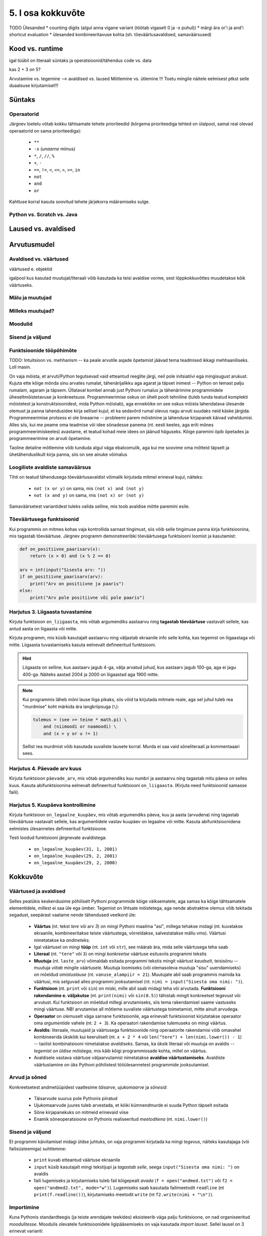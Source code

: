 5. I osa kokkuvõte
==================

TODO Ülesanded
* counting digits (algul anna vigane variant (töötab vigaselt 0 ja -x puhul))
* märgi ära or'i ja and'i shortcut evaluation
* ülesanded kombineeritavuse kohta (sh. tõeväärtusavaldised, samaväärsused)


.. todo::

    * conditional vs alternative execution ???
    * chained & nested conditionals (st. keele poolt pakutavad mugavus-alternatiivid)
    * if-harudes toimingu kordamine eri argumendiga vs. muutujasse salvestamine ja pärast toimingu tegemine muutujaga
    * Harjutus loogiliste avaldiste samaväärsuse kontrollimiseks (õpeta ka testima)
    * Harjutus "wrap this code in a function"
    * tabelite genereerimine
    * kilpkonnaga rooma numbrite joonistamine
    * kalendri printimine
    * etteantud 2-3 muutujaga tõeväärtustabeli põhjal avaldise kirjutamine
    


Kood vs. runtime
----------------

igal tüübil on literaali süntaks ja operatsioonid/tähendus
code vs. data

kas 2 + 3 *on* 5?

Arvutamine vs. tegemine --> avaldised vs. laused
Mõtlemine vs. ütlemine !!!
Toetu mingile näitele eelmisest ptkst selle duaalsuse kirjutamisel!!!



Süntaks
-------

Operaatorid
~~~~~~~~~~~
Järgnev loetelu võtab kokku tähtsamate tehete prioriteedid (kõrgema prioriteediga tehted on ülalpool, samal real olevad operaatorid on sama prioriteediga):

    * ``**``
    * ``-x`` (*unaarne* miinus)
    * ``*``, ``/``, ``//``, ``%``
    * ``+``, ``-``
    * ``==``, ``!=``, ``<``, ``<=``, ``>``, ``>=``, ``in``
    * ``not``
    * ``and``
    * ``or``

Kahtluse korral kasuta soovitud tehete järjekorra määramiseks sulge.




Python vs. Scratch vs. Java
~~~~~~~~~~~~~~~~~~~~~~~~~~~

Laused vs. avaldised
--------------------

Arvutusmudel
------------

Avaldised vs. väärtused
~~~~~~~~~~~~~~~~~~~~~~~
väärtused e. objektid

igalpool kus kasutad muutujat/literaali võib kasutada ka teisi avaldise vorme, sest lõppkokkuvõttes muudetakse kõik väärtuseks.

Mälu ja muutujad
~~~~~~~~~~~~~~~~
.. _milleks-muutujad:
    
Milleks muutujad?
~~~~~~~~~~~~~~~~~
.. _operatsioonid-muutujatega:
    

 

Moodulid
~~~~~~~~

Sisend ja väljund
~~~~~~~~~~~~~~~~~

Funktsioonide tööpõhimõte
~~~~~~~~~~~~~~~~~~~~~~~~~

TODO: Intuitsioon vs. mehhanism -- ka peale arvutile asjade õpetamist jäävad tema teadmised ikkagi mehhaaniliseks. Loll masin.

On vaja mõista, et arvuti/Python tegutsevad vaid etteantud reeglite järgi, neil pole initsiatiivi ega mingisugust arukust. Kujuta ette kõige mõnda sinu arvates rumalat, tähenärijalikku aga agarat ja täpset inimest -- Python on temast palju rumalam, agaram ja täpsem. Üllataval kombel annab just Pythoni rumalus ja tähenärimine programmidele üheseltmõistetavuse ja konkreetsuse. Programmeerimise oskus on ühelt poolt tehniline (tuleb tunda teatud komplekti mõistetest ja konstruktsioonidest, mida Python mõistab), aga ennekõike on see oskus mõista lahendatava ülesande olemust ja panna lahendusidee kirja sellisel kujul, et ka sedavõrd rumal olevus nagu arvuti suudaks neid käske järgida. Programmeerimise protsess ei ole lineaarne -- probleemi parem mõistmine ja lahenduse kirjapanek käivad vaheldumisi. Alles siis, kui me peame oma teadmise või idee sõnadesse panema (nt. eesti keeles, aga eriti mõnes programmeerimiskeeles) avastame, et teatud kohad meie idees on jäänud häguseks. Kõige paremini õpib õpetades ja programmeerimine on arvuti õpetamine. 

Taoline detailne mõtlemine võib tunduda algul väga ebaloomulik, aga kui me soovime oma mõtteid täpselt ja ühetähenduslikult kirja panna, siis on see ainuke võimalus

Loogiliste avaldiste samaväärsus
~~~~~~~~~~~~~~~~~~~~~~~~~~~~~~~~
Tihti on teatud tähendusega tõeväärtusavaldist võimalik kirjutada mitmel erineval kujul, näiteks:

    * ``not (x or y)`` on sama, mis ``(not x) and (not y)``
    * ``not (x and y)`` on sama, mis ``(not x) or (not y)``

Samaväärsetest variantidest tuleks valida selline, mis toob avaldise mõtte paremini esile.



Tõeväärtusega funktsioonid
~~~~~~~~~~~~~~~~~~~~~~~~~~
Kui programmis on mitmes kohas vaja kontrollida sarnast tingimust, siis võib selle tingimuse panna kirja funktsioonina, mis tagastab tõeväärtuse. Järgnev programm  demonstreeribki tõeväärtusega funktsiooni loomist ja kasutamist:

.. sourcecode:: py3

    def on_positiivne_paarisarv(x):
        return (x > 0) and (x % 2 == 0)

    arv = int(input("Sisesta arv: "))
    if on_positiivne_paarisarv(arv):
        print("Arv on positiivne ja paaris")
    else:
        print("Arv pole positiivne või pole paaris")

Harjutus 3. Liigaasta tuvastamine
~~~~~~~~~~~~~~~~~~~~~~~~~~~~~~~~~
Kirjuta funktsioon ``on_liigaasta``, mis võtab argumendiks aastaarvu ning **tagastab tõeväärtuse** vastavalt sellele, kas antud aasta on liigaasta või mitte.

Kirjuta programm, mis küsib kasutajalt aastaarvu ning väljastab ekraanile info selle kohta, kas tegemist on liigaastaga või mitte. Liigaasta tuvastamiseks kasuta eelnevalt defineeritud funktsiooni.

.. hint::

    Liigaasta on selline, kus aastaarv jagub 4-ga, välja arvatud juhud, kus aastaarv jagub 100-ga, aga ei jagu 400-ga. Näiteks aastad 2004 ja 2000 on liigaastad aga 1900 mitte.

.. note::
    Kui programmis läheb mõni lause liiga pikaks, siis võid ta kirjutada mitmele reale, aga sel juhul tuleb rea "murdmise" koht märkida ära langkriipsuga (``\``):
    
    .. sourcecode:: py3
    
        tulemus = (see >= teine * math.pi) \
            and (niimoodi or naamoodi) \
            and (x > y or u != 1)
        

    Sellist rea murdmist võib kasutada suvaliste lausete korral. Murda ei saa vaid sõneliteraali ja kommentaaari sees.



Harjutus 4. Päevade arv kuus
~~~~~~~~~~~~~~~~~~~~~~~~~~~~
Kirjuta funktsioon ``päevade_arv``, mis võtab argumendiks kuu numbri ja aastaarvu ning tagastab mitu päeva on selles kuus. Kasuta abifunktsioonina eelnevalt defineeritud funktsiooni ``on_liigaasta``. (Kirjuta need funktsioonid samasse faili).

Harjutus 5. Kuupäeva kontrollimine
~~~~~~~~~~~~~~~~~~~~~~~~~~~~~~~~~~
Kirjuta funktsioon ``on_legaalne_kuupäev``, mis võtab argumendiks päeva, kuu ja aasta (arvudena) ning tagastab tõeväärtuse vastavalt sellele, kas argumentidele vastav kuupäev on legaalne või mitte. Kasuta abifunktsioonidena eelmistes ülesannetes defineeritud funktsioone.

Testi loodud funktsiooni järgnevate avaldistega:

    - ``on_legaalne_kuupäev(31, 1, 2001)``
    - ``on_legaalne_kuupäev(29, 2, 2001)``
    - ``on_legaalne_kuupäev(29, 2, 2000)``

    



Kokkuvõte
---------
Väärtused ja avaldised
~~~~~~~~~~~~~~~~~~~~~~
Selles peatükis keskendusime põhiliselt Pythoni programmide kõige väiksematele, aga samas ka kõige tähtsamatele elementidele, millest ei saa üle ega ümber. Tegemist on lihtsate mõistetega, aga nende abstraktne olemus võib tekitada segadust, seepärast vaatame nende tähendused veelkord üle:

    * **Väärtus** (nt. tekst `tere` või arv `3`) on mingi Pythoni maailma "asi", millega tehakse midagi (nt. kuvatakse ekraanile, kombineeritakse teiste väärtustega, võrreldakse, salvestatakse mällu vms). Väärtusi nimetatakse ka *andmeteks*.
    * Igal väärtusel on mingi **tüüp** (nt. ``int`` või ``str``), see määrab ära, mida selle väärtusega teha saab
    * **Literaal** (nt. ``"tere"`` või ``3``) on mingi *konkreetse* väärtuse esitusviis programmi tekstis
    * **Muutuja** (nt. ``laste_arv``) võimaldab esitada programmi tekstis mingit väärtust *kaudselt*, teisisõnu -- muutuja `viitab` mingile väärtusele. Muutuja loomiseks (või olemasoleva muutuja "sisu" uuendamiseks) on mõeldud `omistuslause` (nt. ``vanuse_alampiir = 21``). Muutujate abil saab programmis mainida ka väärtusi, mis selguvad alles programmi jooksutamisel (nt. ``nimi = input("Sisesta oma nimi: ")``).
    * **Funktsioon** (nt. ``print`` või ``sin``) on miski, mille abil saab midagi teha või arvutada. **Funktsiooni rakendamine e. väljakutse** (nt. ``print(nimi)`` või ``sin(0.5)``) tähistab mingit konkreetset tegevust või arvutust. Kui funktsioon on mõeldud millegi arvutamiseks, siis tema rakendamisel saame vastuseks mingi väärtuse. NB! arvutamise all mõtleme suvaliste väärtustega toimetamist, mitte ainult arvudega.
    * **Operaator** on olemuselt väga sarnane funktsioonile, aga erinevalt funktsioonist kirjutatakse operaator oma `argumentide` vahele (nt. ``2 + 3``). Ka operaatori rakendamise tulemuseks on mingi väärtus.
    * **Avaldis**: literaale, muutujaid ja väärtusega funktsioonide ning operaatorite rakendamisi võib omavahel kombineerida ükskõik kui keeruliselt (nt. ``x + 2 * 4`` või ``len("tere") + len(nimi.lower()) - 1``) -- taolist kombinatsiooni nimetatakse *avaldiseks*. Samas, ka üksik literaal või muutuja on avaldis -- *tegemist on üldise mõistega*, mis käib kõigi programmiosade kohta, millel on väärtus.
    * Avaldisele vastava väärtuse väljaarvutamist nimetatakse **avaldise väärtustamiseks**. Avaldiste väärtustamine on üks Pythoni põhilistest tööülesannetest programmide jooksutamisel.

Arvud ja sõned
~~~~~~~~~~~~~~
Konkreetsetest andmetüüpidest vaatlesime *täisarve*, *ujukomaarve* ja *sõnesid*:

    * Täisarvude suurus pole Pythonis piiratud
    * Ujukomaarvude juures tuleb arvestada, et kõiki kümnendmurde ei suuda Python täpselt esitada
    * Sõne kirjapanekuks on mitmeid erinevaid viise
    * Enamik sõneoperatsioone on Pythonis realiseeritud `meetoditena` (nt. ``nimi.lower()``)

Sisend ja väljund
~~~~~~~~~~~~~~~~~
Et programmi käivitamisel midagi üldse juhtuks, on vaja programmi kirjutada ka mingi *tegevus*, näiteks kasutajaga (või failisüsteemiga) suhtlemine:

    * ``print`` kuvab etteantud väärtuse ekraanile
    * ``input`` küsib kasutajalt mingi tekstijupi ja *tagastab selle*, seega ``input("Sisesta oma nimi: ")`` on avaldis
    * faili lugemiseks ja kirjutamiseks tuleb fail kõigepealt *avada* (``f = open("andmed.txt")`` või ``f2 = open("andmed2.txt", mode="w")``). Lugemiseks saab kasutada failimeetodit ``readline`` (nt ``print(f.readline())``), kirjutamiseks meetodit ``write`` (nt ``f2.write(nimi + "\n")``).
    
Importimine
~~~~~~~~~~~
Kuna Pythonis standardteegis (ja teiste arendajate teekides) eksisteerib väga palju funktsioone, on nad organiseeritud *moodulitesse*. Moodulis olevatele funktsioonidele ligipääsemiseks on vaja kasutada *import lauset*. Sellel lausel on 3 erinevat varianti:

    * ``from math import sin, cos`` -- üksikute funktsioonide importimine
    * ``from math import *`` -- kogu mooduli sisu importimine
    * ``import math`` -- mooduli enda importimine. Sel juhul tuleb funktsiooni nimi kirjutada koos mooduli nimega (``math.sin(0.5)``)

Avaldised vs. laused
~~~~~~~~~~~~~~~~~~~~
Selle peatüki programmide puhul saame programmi iga rida nimetada **lauseks**. Pythoni programm polegi muud, kui lausete jada. Avaldisi kasutatakse vaid lausete koosseisus. Need lauseliigid mida me kohtasime olid:

    * import-lause, nt. ``from math import sin``
    * omistuslause, nt. ``vanus = input("Sisesta nimi: ")``. Selle lauseliigi *komponentideks* on muutuja nimi, võrdusmärk ja suvaline avaldis.
    * "käsulause", nt. ``print("Tere!")`` (tehniline termin selle lauseliigi kohta on *avaldislause*, sest formaalselt loetakse Pythonis ka tegevust väljendav funktsiooni väljakutse avaldiseks)
    
Kuna nende lauseliikide korral kulub iga lause jaoks täpselt üks rida, nimetatakse neid *lihtlauseteks*. Keerulisematest lausetest tuleb juttu järgmises peatükis. 


TODO:
Nüüdseks oleme üle vaadanud peaaegu kõik olulisemad programmeerimise konstruktsioonid -- järjendite käsitlus jäi paraku liiga põgusaks, aga selle võtame peagi ette eraldi teemana.



Ülesanded
---------

1. Kuupäeva esitamine sõnena
~~~~~~~~~~~~~~~~~~~~~~~~~~~~
Kirjuta funktsioon ``kuupäev_sõnena``, mis võtab argumentideks päeva, kuu ja aasta (arvudena) ning tagastab sõne, mis esitab kuupäeva kujul *<päev>. <kuu nimi> <aasta>* (nt. *24. veebruar 1918*).

Seejärel kirjuta programm, mis küsib kasutajalt arvudena päeva, kuu ja aasta. Kui neile vastav kuupäev on legaalne, siis kuvada ekraanile vastav kuupäev sõnena, vastasel juhul kuvada ``'Viga: mittelegaalne kuupäev'``.

Kasuta abifunktsioonidena ülalpood loodud funktsioone (vt. harjutusi 3-6).

2. Täisnurkne kolmnurk
~~~~~~~~~~~~~~~~~~~~~~
Kirjuta funktsioon, mis võtab argumentideks kolmnurga külgede pikkused ja tagastab ``True`` või ``False`` vastavalt sellele, kas tegemist oli täisnurkse kolmnurgaga või mitte.

.. note:: 

    Lihtsustamise mõttes võid esialgu eeldada, et pikim külg antakse alati kolmanda argumendina. Kui saad esialgse variandi tööle, siis muutke programmi selliselt, et küljepikkuseid võib anda suvalises järjekorras.

.. note::
    
    Ära unusta, et mitte igast küljepikkuste komplektist ei saa moodustada kolmnurka! Soovitame kirjutada abifunktsiooni, mis ütleb, kas antud küljepikkused üldse sobivad kolmnurgale.
    
.. note::

    Ära unusta, et ujukomaarvud on pisut ebatäpsed, seega võib olla vajalik võrdsuse kontrollimise asemel kontrollida sarnasust:
    
    .. sourcecode :: py3
    
        if abs(x - y) < 0.000001:      # x on peaaegu võrdne y-ga
            ...

.. hint::

    Tuleta jälle meelde see vana hea koolimatemaatika teoreem.


Kasuta loodud funktsiooni, küsides kasutajalt kolmnurga 3 külje pikkused ja väljastades info selle kohta, kas antud kolmnurk on täisnurkne või mitte. Kui küljepikkused ei sobi kolmnurgale, siis tuleks ka seda öelda.

3. Klaveri mahutamine
~~~~~~~~~~~~~~~~~~~~~
Ülikool on ostnud endale uue klaveri peahoone aula tarbeks. Paraku unustati  kontrollida, kas see klaver üldse välisuksest sisse mahub. Kirjutada programm, mis küsib kasutajalt klaverit sisaldava kasti kolm mõõdet (pikkus, laius, kõrgus) ning ukse laiuse ja kõrguse ning vastab, kas klaver on võimalik aulasse sisse toimetada.

4. Pitsapood
~~~~~~~~~~~~
Kirjuta programm, mis küsib kasutajalt infot tellitava pitsa suuruse, komponentide ja kättetoimetamise detailide kohta. Igal sammul tuleks esitada kasutajale võimalikud valikud koos vastavate koodidega, nt:

.. sourcecode:: none

    ...
    ...
    Millise suurusega pitsat soovid? Valikud on:
      1 - väike (18cm)
      2 - keskmine (25cm)
      3 - suur (35cm)
    Palun sisesta oma valik: 2
    ...
    ...
    Mida lisada pitsa peale? 
      0 - rohkem mitte midagi
      1 - juust
      2 - vorst
      3 - ...   
      4 - ...   
    ...
    ...
    Kuidas pitsa kohale toimetada? 
      1 - tulen ise järele
      2 - sisestan aadressi ja telefoninumbri
    ...
    
Pitsakatte komponente peaks saama valida ükskõik kui palju. Aadressi küsida ainult siis, kui kasutaja ei soovi ise järele tulla. Kogutud andmed salvestada tekstifaili.


Lisalugemine
------------

Midagi programmeerimiskeelte kohta
~~~~~~~~~~~~~~~~~~~~~~~~~~~~~~~~~~
TODO


Python tutorial
~~~~~~~~~~~~~~~
sh. tour of std library 